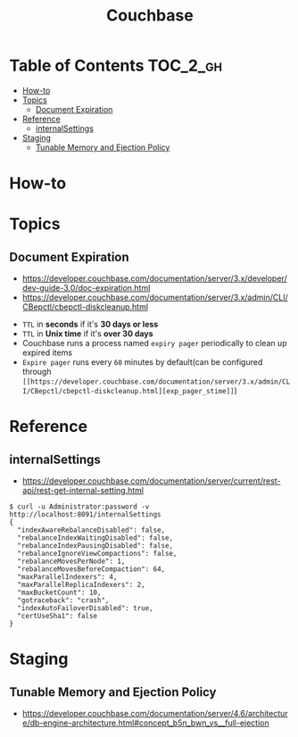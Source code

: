 #+TITLE: Couchbase


* Table of Contents :TOC_2_gh:
- [[#how-to][How-to]]
- [[#topics][Topics]]
  - [[#document-expiration][Document Expiration]]
- [[#reference][Reference]]
  - [[#internalsettings][internalSettings]]
- [[#staging][Staging]]
  - [[#tunable-memory-and-ejection-policy][Tunable Memory and Ejection Policy]]

* How-to
* Topics
** Document Expiration
- https://developer.couchbase.com/documentation/server/3.x/developer/dev-guide-3.0/doc-expiration.html
- https://developer.couchbase.com/documentation/server/3.x/admin/CLI/CBepctl/cbepctl-diskcleanup.html


- ~TTL~ in *seconds* if it's *30 days or less*
- ~TTL~ in *Unix time* if it's *over 30 days*
- Couchbase runs a process named ~expiry pager~ periodically to clean up expired items
- ~Expire pager~ runs every ~60~ minutes by default(can be configured through ~[[https://developer.couchbase.com/documentation/server/3.x/admin/CLI/CBepctl/cbepctl-diskcleanup.html][exp_pager_stime]]~)

* Reference
** internalSettings
- https://developer.couchbase.com/documentation/server/current/rest-api/rest-get-internal-setting.html

#+BEGIN_SRC shell
  $ curl -u Administrator:password -v http://localhost:8091/internalSettings
  {
    "indexAwareRebalanceDisabled": false,
    "rebalanceIndexWaitingDisabled": false,
    "rebalanceIndexPausingDisabled": false,
    "rebalanceIgnoreViewCompactions": false,
    "rebalanceMovesPerNode": 1,
    "rebalanceMovesBeforeCompaction": 64,
    "maxParallelIndexers": 4,
    "maxParallelReplicaIndexers": 2,
    "maxBucketCount": 10,
    "gotraceback": "crash",
    "indexAutoFailoverDisabled": true,
    "certUseSha1": false
  }
#+END_SRC

* Staging
** Tunable Memory and Ejection Policy
- https://developer.couchbase.com/documentation/server/4.6/architecture/db-engine-architecture.html#concept_b5n_bwn_vs__full-ejection
